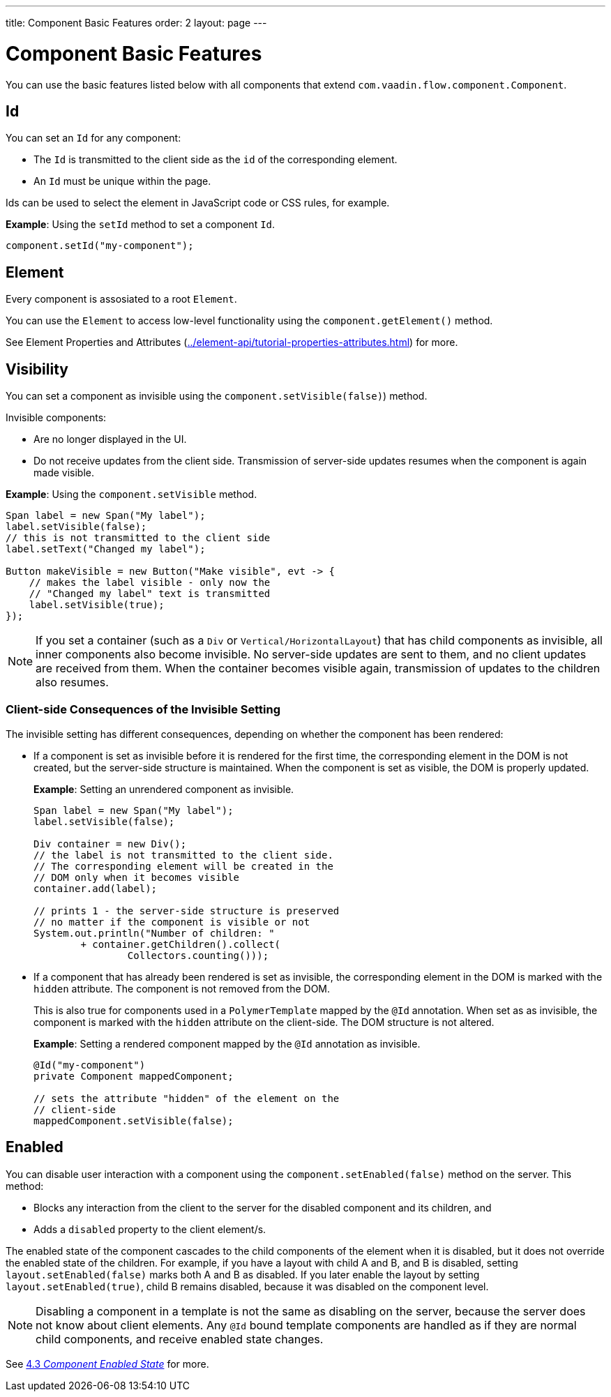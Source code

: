 ---
title: Component Basic Features
order: 2
layout: page
---

= Component Basic Features

You can use the basic features listed below with all components that extend `com.vaadin.flow.component.Component`.


== Id

You can set an `Id` for any component:

* The `Id` is transmitted to the client side as the `id` of the corresponding element.
* An `Id` must be unique within the page.

Ids can be used to select the element in JavaScript code or CSS rules, for example.

*Example*: Using the `setId` method to set a component `Id`.

[source,java]
----
component.setId("my-component");
----

== Element

Every component is assosiated to a root `Element`.

You can use the `Element` to access low-level functionality using the `component.getElement()` method.

See Element Properties and Attributes (<<../element-api/tutorial-properties-attributes#,>>) for more.

== Visibility

You can set a component as invisible using the `component.setVisible(false)`) method.

Invisible components:

* Are no longer displayed in the UI.

* Do not receive updates from the client side. Transmission of server-side updates resumes when the component is again made visible.

*Example*: Using the `component.setVisible` method.

[source,java]
----
Span label = new Span("My label");
label.setVisible(false);
// this is not transmitted to the client side
label.setText("Changed my label");

Button makeVisible = new Button("Make visible", evt -> {
    // makes the label visible - only now the
    // "Changed my label" text is transmitted
    label.setVisible(true);
});
----

[NOTE]
If you set a container (such as a `Div` or `Vertical/HorizontalLayout`) that has child components as invisible, all inner components also become invisible. No server-side updates are sent to them, and no client updates are received from them. When the container becomes visible again, transmission of updates to the children also resumes.

=== Client-side Consequences of the Invisible Setting

The invisible setting has different consequences, depending on whether the component has been rendered:

* If a component is set as invisible before it is rendered for the first time, the corresponding element in the DOM is not created, but the server-side structure is maintained. When the component is set as visible, the DOM is properly updated.

+
*Example*: Setting an unrendered component as invisible.
+
[source,java]
----
Span label = new Span("My label");
label.setVisible(false);

Div container = new Div();
// the label is not transmitted to the client side.
// The corresponding element will be created in the
// DOM only when it becomes visible
container.add(label);

// prints 1 - the server-side structure is preserved
// no matter if the component is visible or not
System.out.println("Number of children: "
        + container.getChildren().collect(
                Collectors.counting()));
----

* If a component that has already been rendered is set as invisible, the corresponding element in the DOM is marked with the `hidden` attribute. The component is not removed from the DOM.

+
This is also true for components used in a `PolymerTemplate` mapped by the `@Id` annotation. When set as as invisible, the component is marked with the `hidden` attribute on the client-side. The DOM structure is not altered.

+
*Example*: Setting a rendered component mapped by the `@Id` annotation as invisible.
+
[source,java]
----
@Id("my-component")
private Component mappedComponent;

// sets the attribute "hidden" of the element on the
// client-side
mappedComponent.setVisible(false);
----

== Enabled

You can disable user interaction with a component using the `component.setEnabled(false)` method on the server. This method:

* Blocks any interaction from the client to the server for the disabled component and its children, and
* Adds a `disabled` property to the client element/s.

The enabled state of the component cascades to the child components of the element when it is disabled, but it does not override the enabled state of the children. For example, if you have a layout with child A and B, and B is disabled, setting `layout.setEnabled(false)` marks both A and B as disabled. If you later enable the layout by setting `layout.setEnabled(true)`, child B remains disabled, because it was disabled on the component level.

[NOTE]
Disabling a component in a template is not the same as disabling on the server, because the server does not know about client elements. Any `@Id` bound template components are handled as if they are normal child components, and receive enabled state changes.

See <<tutorial-enabled-state#,4.3 _Component Enabled State_>> for more.

